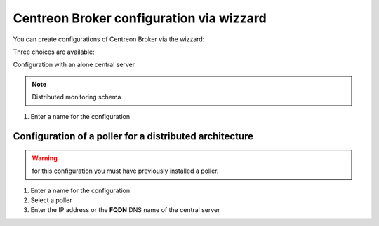 .. _centreon_broker_wizards:

=========================================
Centreon Broker configuration via wizzard
=========================================

You can create configurations of Centreon Broker via the wizzard:

.. image:: /images/user/configuration/10poller/centreon_broker_add_wizard.png
   :align: center

Three choices are available:

.. image:: /images/user/configuration/10poller/centreon_broker_wizard.png
   :align: center

Configuration with an alone central server

.. image:: /images/user/configuration/10poller/centreon_broker_wizard_02_schema.png
   :align: center
   :alt: Distributed monitoring schema

.. note::
   Distributed monitoring schema

.. image:: /images/user/configuration/10poller/centreon_broker_wizard_02_step01.png
   :align: center

#. Enter a name for the configuration

.. image:: /images/user/configuration/10poller/centreon_broker_wizard_02_step02.png
   :align: center

********************************************************
Configuration of a poller for a distributed architecture 
********************************************************

.. warning::
   for this configuration you must have previously installed a poller.

.. image:: /images/user/configuration/10poller/centreon_broker_wizard_03_schema.png
   :align: center
   :alt: Schema distributed monitoring

.. note::
   :alt: Schema distributed monitoring

.. image:: /images/user/configuration/10poller/centreon_broker_wizard_03_step01.png
   :align: center

#. Enter a name for the configuration
#. Select  a poller
#. Enter the IP address or the **FQDN** DNS name of the central server

.. image:: /images/user/configuration/10poller/centreon_broker_wizard_03_step02.png
   :align: center
